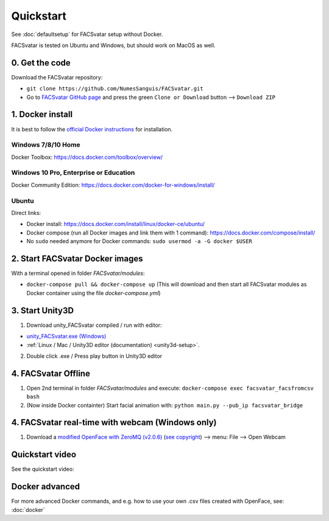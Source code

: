 ====================
Quickstart
====================
See :doc:`defaultsetup` for FACSvatar setup without Docker.

FACSvatar is tested on Ubuntu and Windows, but should work on MacOS as well.

------------------------
0. Get the code
------------------------
Download the FACSvatar repository:

* ``git clone https://github.com/NumesSanguis/FACSvatar.git``
* Go to `FACSvatar GitHub page <https://github.com/NumesSanguis/FACSvatar>`_ and press the green ``Clone or Download`` button --> ``Download ZIP``

------------------------
1. Docker install
------------------------
It is best to follow the `official Docker instructions <https://docs.docker.com/install/#supported-platforms>`_ for installation.

^^^^^^^^^^^^^^^^^^^^^
Windows 7/8/10 Home
^^^^^^^^^^^^^^^^^^^^^
Docker Toolbox: https://docs.docker.com/toolbox/overview/

^^^^^^^^^^^^^^^^^^^^^^^^^^^^^^^^^^^^^^^^^^
Windows 10  Pro, Enterprise or Education
^^^^^^^^^^^^^^^^^^^^^^^^^^^^^^^^^^^^^^^^^^
Docker Community Edition: https://docs.docker.com/docker-for-windows/install/

^^^^^^^^^^^^^^^^^
Ubuntu
^^^^^^^^^^^^^^^^^
Direct links:

* Docker install: https://docs.docker.com/install/linux/docker-ce/ubuntu/
* Docker compose (run all Docker images and link them with 1 command): https://docs.docker.com/compose/install/
* No ``sudo`` needed anymore for Docker commands: ``sudo usermod -a -G docker $USER``

------------------------------------------------
2. Start FACSvatar Docker images
------------------------------------------------
With a terminal opened in folder `FACSvatar/modules`:

* ``docker-compose pull && docker-compose up``  (This will download and then start all FACSvatar modules as Docker container using the file `docker-compose.yml`)

------------------------
3. Start Unity3D
------------------------
1. Download unity_FACSvatar compiled / run with editor:

* `unity_FACSvatar.exe (Windows) <https://>`_
* :ref:`Linux / Mac / Unity3D editor (documentation) <unity3d-setup>`.

2. Double click .exe / Press play button in Unity3D editor

------------------------
4. FACSvatar Offline
------------------------

1. Open 2nd terminal in folder `FACSvatar/modules` and execute: ``docker-compose exec facsvatar_facsfromcsv bash``
2. (Now inside Docker containter) Start facial animation with: ``python main.py --pub_ip facsvatar_bridge``


-------------------------------------------------
4. FACSvatar real-time with webcam (Windows only)
-------------------------------------------------

1. Download a `modified OpenFace with ZeroMQ (v2.0.6) <https://numessanguis.stackstorage.com/s/qHqzGSi5zxC73rk/>`_ (`see copyright <https://github.com/TadasBaltrusaitis/OpenFace/blob/master/Copyright.txt>`_) –> menu: File –> Open Webcam


------------------------------------------------
Quickstart video
------------------------------------------------
See the quickstart video:


------------------------------------------------
Docker advanced
------------------------------------------------
For more advanced Docker commands, and e.g. how to use your own .csv files created with OpenFace,
see: :doc:`docker`